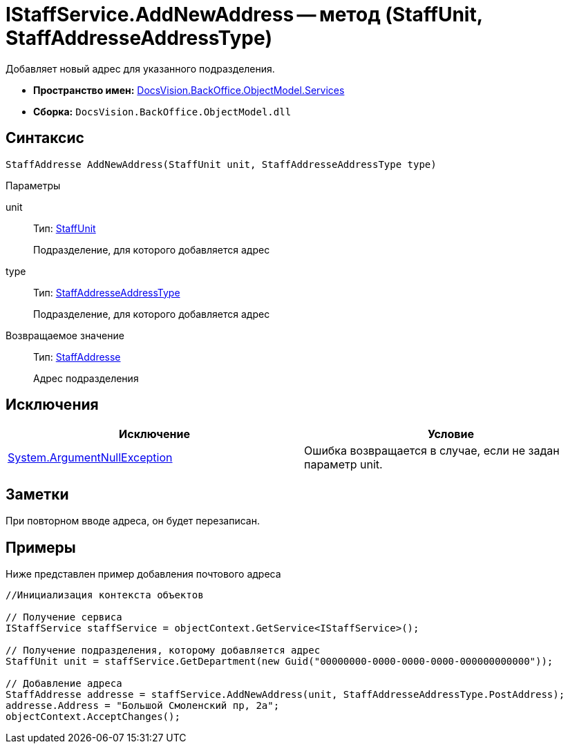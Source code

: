 = IStaffService.AddNewAddress -- метод (StaffUnit, StaffAddresseAddressType)

Добавляет новый адрес для указанного подразделения.

* *Пространство имен:* xref:api/DocsVision/BackOffice/ObjectModel/Services/Services_NS.adoc[DocsVision.BackOffice.ObjectModel.Services]
* *Сборка:* `DocsVision.BackOffice.ObjectModel.dll`

== Синтаксис

[source,csharp]
----
StaffAddresse AddNewAddress(StaffUnit unit, StaffAddresseAddressType type)
----

Параметры

unit::
Тип: xref:api/DocsVision/BackOffice/ObjectModel/StaffUnit_CL.adoc[StaffUnit]
+
Подразделение, для которого добавляется адрес
type::
Тип: xref:api/DocsVision/BackOffice/ObjectModel/StaffAddresseAddressType_EN.adoc[StaffAddresseAddressType]
+
Подразделение, для которого добавляется адрес

Возвращаемое значение::
Тип: xref:api/DocsVision/BackOffice/ObjectModel/StaffAddresse_CL.adoc[StaffAddresse]
+
Адрес подразделения

== Исключения

[cols=",",options="header"]
|===
|Исключение |Условие
|http://msdn.microsoft.com/ru-ru/library/system.argumentnullexception.aspx[System.ArgumentNullException] |Ошибка возвращается в случае, если не задан параметр unit.
|===

== Заметки

При повторном вводе адреса, он будет перезаписан.

== Примеры

Ниже представлен пример добавления почтового адреса

[source,csharp]
----
//Инициализация контекста объектов

// Получение сервиса             
IStaffService staffService = objectContext.GetService<IStaffService>();

// Получение подразделения, которому добавляется адрес
StaffUnit unit = staffService.GetDepartment(new Guid("00000000-0000-0000-0000-000000000000"));

// Добавление адреса
StaffAddresse addresse = staffService.AddNewAddress(unit, StaffAddresseAddressType.PostAddress);
addresse.Address = "Большой Смоленский пр, 2а";
objectContext.AcceptChanges();
----
